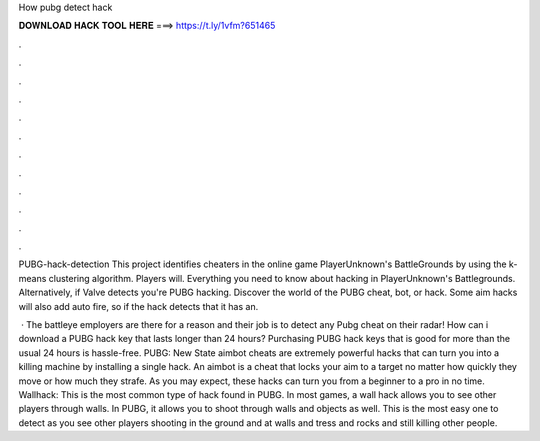 How pubg detect hack



𝐃𝐎𝐖𝐍𝐋𝐎𝐀𝐃 𝐇𝐀𝐂𝐊 𝐓𝐎𝐎𝐋 𝐇𝐄𝐑𝐄 ===> https://t.ly/1vfm?651465



.



.



.



.



.



.



.



.



.



.



.



.

PUBG-hack-detection This project identifies cheaters in the online game PlayerUnknown's BattleGrounds by using the k-means clustering algorithm. Players will. Everything you need to know about hacking in PlayerUnknown's Battlegrounds. Alternatively, if Valve detects you're PUBG hacking. Discover the world of the PUBG cheat, bot, or hack. Some aim hacks will also add auto fire, so if the hack detects that it has an.

 · The battleye employers are there for a reason and their job is to detect any Pubg cheat on their radar! How can i download a PUBG hack key that lasts longer than 24 hours? Purchasing PUBG hack keys that is good for more than the usual 24 hours is hassle-free. PUBG: New State aimbot cheats are extremely powerful hacks that can turn you into a killing machine by installing a single hack. An aimbot is a cheat that locks your aim to a target no matter how quickly they move or how much they strafe. As you may expect, these hacks can turn you from a beginner to a pro in no time. Wallhack: This is the most common type of hack found in PUBG. In most games, a wall hack allows you to see other players through walls. In PUBG, it allows you to shoot through walls and objects as well. This is the most easy one to detect as you see other players shooting in the ground and at walls and tress and rocks and still killing other people.
